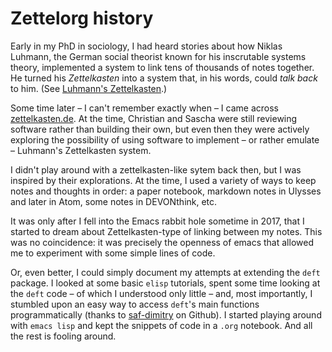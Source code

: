 * Zettelorg history
:PROPERTIES:
:ID:       4c065f3d-7a2c-40b6-bb47-5fa2a4485f3e
:END:

Early in my PhD in sociology, I had heard stories about how Niklas Luhmann, the German social theorist known for his inscrutable systems theory, implemented a system to link tens of thousands of notes together. He turned his /Zettelkasten/ into a system that, in his words, could /talk back/ to him. (See [[id:8a503f96-17b9-4b79-bfed-2355e01f9a49][Luhmann's Zettelkasten]].)

Some time later -- I can't remember exactly when -- I came across [[http://zettelkasten.de][zettelkasten.de]]. At the time, Christian and Sascha were still reviewing software rather than building their own, but even then they were actively exploring the possibility of using software to implement -- or rather emulate -- Luhmann's Zettelkasten system.

I didn't play around with a zettelkasten-like sytem back then, but I was inspired by their explorations. At the time, I used a variety of ways to keep notes and thoughts in order: a paper notebook, markdown notes in Ulysses and later in Atom, some notes in DEVONthink, etc.

It was only after I fell into the Emacs rabbit hole sometime in 2017, that I started to dream about Zettelkasten-type of linking between my notes.
This was no coincidence: it was precisely the openness of emacs that allowed me to experiment with some simple lines of code.

Or, even better, I could simply document my attempts at extending the =deft= package.
I looked at some basic =elisp= tutorials, spent some time looking at the =deft= code -- of which I understood only little -- and, most importantly, I stumbled upon an easy way to access =deft='s main functions programmatically (thanks to [[https://github.com/jrblevin/deft/issues/52#issuecomment-401766828][saf-dimitry]] on Github).
I started playing around with =emacs lisp= and kept the snippets of code in a =.org= notebook.
And all the rest is fooling around.
